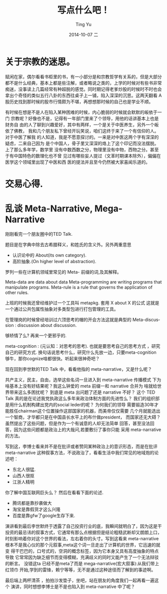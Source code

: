 #+TITLE:     写点什么吧！
#+AUTHOR:    Ting Yu
#+EMAIL:     16667737@qq.com
#+DATE:      2014-10-07 二
#+DESCRIPTION:
#+KEYWORDS:
#+LANGUAGE:  en
#+OPTIONS:   H:3 num:t toc:t \n:nil @:t ::t |:t ^:t -:t f:t *:t <:t
#+OPTIONS:   TeX:t LaTeX:t skip:nil d:nil todo:t pri:nil tags:not-in-toc
#+INFOJS_OPT: view:nil toc:nil ltoc:t mouse:underline buttons:0 path:http://orgmode.org/org-info.js
#+EXPORT_SELECT_TAGS: export
#+EXPORT_EXCLUDE_TAGS: noexport
#+LINK_UP:   
#+LINK_HOME: 
#+XSLT:


* 关于宗教的迷思。

赋闲在家，偶尔看看书柜里的书，有一小部分是和宗教哲学有关系的，但是大部分
都不是什么经典，基本上都是些注解，或者略说之类的，上学的时候对有些书非常
痴迷，没事读上几篇经常有种超脱的感觉。同时期记得老爹炒股的时候时不时也会
拿出个奇怪的类似五行八卦的东西往桌子上一铺，陷入深深的沉思。这两天翻看 A
股历史找到那时候的股市行情颇为不堪，再想想那时候的自己也是学业不顺。

有时候在想是不是人在陷入某种困难的时候，内心脆弱的时候就会默默的皈依于一门
宗教呢？好像也不是，记得有一年部门里来了个领导，用他的话讲基本上也是财务自
由的人了聊到兴趣爱好，其中有两样，一个是关于中医养生，另外一个皈依了佛教，
我和几个朋友私下曾经开玩笑说，咱们这终于来了一个有信仰的人。对于中医了解我
的人知道，我是不愿意探讨的。一来是对中医这两个字有深深的疑虑，二来自己因为
是个中国人，骨子里又深深的烙上了这个印记而没法摆脱。 上了那么多年学，数学里
没有中数西数之分，物理里没有中物，西物之分。甚至于有中国特色的数理化也不曾
见过有哪些妄人提过（文革时期课本除外），偏偏在医学这个领域里出现了中医和西
医的提法并且至今仍然被大家喜闻乐道的。


* 交易心得.

* 乱谈 Meta-Narrative, Mega-Narrative

刚刚看完一个朋友圈中的TED Talk. 

题目是在字典中除去古希腊释义，和姓氏的含义外。另外两重意思

  - 认识论中的 About(its own category).
  - 高阶抽象.(On higher level of abstraction).

罗列一些在计算机领域里常见的 Meta- 前缀的词,及其解释。

Meta-data  are data about data
Meta-programming are writing programs that manipulate programs.
Meta-rule is a rule that governs the application of other rules.

上班的时候我还曾经维护过一个工具叫 metapkg. 套用 X about X 的公式
这就是一个通过公共包属性抽象对多类型包进行打包管理的工具。

在管理岗的时候曾经培训过六顶思考的帽的开会方法这就是典型的
Meta-discussion : discussion about discussion.

够矫情了么? 再来一个更邪乎的.

meta-cognition : (元认知：对思考的思考). 也就是要思考自己的思考方式
，研究自己的研究方式. 换句话说思考什么，研究什么先放一边，只要meta-cognition
够牛，那你cognize啥都很快。听起来很神奇吧？ 

现在回到李世默的TED Talk 中，看看他指的 meta-narrative，又是什么呢？


共产主义，民主，自由，选举这些名词一旦进入到 meta-narrative 传播模式
下为啥基本上没有好结果呢？我这么钟爱的 meta 前缀一和 narrative 合并为
啥就给世界带来这么多困扰呢？ 到底是 meta 出问题了还是 narrative 不好？
 这个 TED Talk 真的是在论述我党执政这么多年来政治体制方面的先进性么？
我们的组织部是用什么机制构建出党内的social leder的呢？ 为何我们的领导
需要锻造30年才能胜任chairman这个位置操作这部国家的机器，而美帝仅仅需要
几个月就能选出一个智商，才华都只是在中国县长水平上的布什做president，
而国家还无大碍？虽然提出了这些问题，但是作为一个有诚意的人却无法简单
回答，甚至没法回答，因为这些问题都是政治上的大哉问,若要敷衍了事你只能
采用 meta-narrative的方法。

写到这，李博士看来并不是在批评或者赞同某种政治上的意识形态，而是在批评
meta-narrative 这种叙事方法，不说政治了，看看生活中我们常见的地域炮的论
述吧：

  - 东北人很猛.
  - 山西人很抠
  - 江浙人精明

你了解中国互联网巨头么？ 然后在看看下面的论述.

 - 腾讯都是靠抄袭做大
 - 淘宝是靠假货才这么兴隆
 - 百度是靠gfw了google生存下来.

演讲看到最后李世默终于透露了自己投资行业的底，我瞬间就明白了，因为这是干
投资的最忌讳的叙事方式，它通常有那么点根据但是结论粗糙武断却又朗朗上口，
时刻影响着你对这个世界的看法，左右着你的头寸。写到这看来 meta-narrative 
根本不是我心仪的那个元叙事,meta这个词一旦走出了计算机的世界，它迅速的就变
得干巴巴的，口号式的，空洞的概念标签，因为它本身又具有高度抽象的特点导致
它常常因为缺乏细节而变得模糊，充满歧义的同时又能产生了一个无法辩驳的断言。
没错这ta 已经不是meta了而是 mega-narrative(宏大叙事):从我们带上红领巾
开始,学到的雷锋，赖宁等等，无不是通过这种途径而了解到的事迹啊。


最后端上两杯清茶 ，拍拍沙发垫子，坐吧，站在朋友的角度我们一起再看一遍这个
演讲，同时想想李博士是不是也陷入到 meta-narrative 中了呢？

